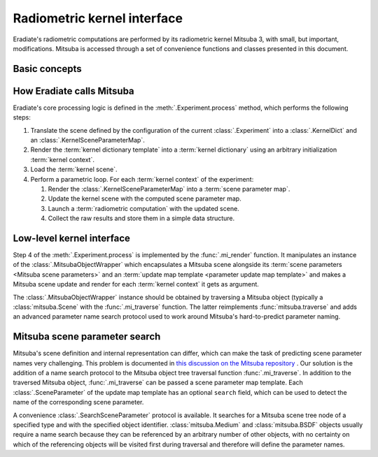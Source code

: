 .. _sec-user_guide-radiometric_kernel_interface:

Radiometric kernel interface
============================

Eradiate's radiometric computations are performed by its radiometric kernel
Mitsuba 3, with small, but important, modifications. Mitsuba is accessed through
a set of convenience functions and classes presented in this document.

Basic concepts
--------------

.. glossary::

    Mitsuba object
    Kernel object
        Mitsuba has its internal scene representation. It consists of a tree
        whose nodes and leaves are :class:`mitsuba.Object` instances.

    Mitsuba scene
    Kernel scene
        A :class:`mitsuba.Scene` instance.

    Mitsuba scene dictionary
    Kernel dictionary
        Mitsuba's Python interface can load objects specified in the XML format,
        through the :func:`mitsuba.load_file` and :func:`mitsuba.load_string`
        functions, or as Python dictionaries, using the
        :func:`mitsuba.load_dict` function. Eradiate uses the latter and its
        scene generator emits scene dictionaries based on the Eradiate scene
        specification.

    Mitsuba scene rendering
    Radiometric computation
        A Mitsuba scene can be rendered for a specific sensor using the
        :func:`mitsuba.render` function. This triggers a radiometric
        computation.

    Mitsuba scene parameters
        Mitsuba objects declare parameters which can be collected using the
        :func:`mitsuba.traverse` function. The parameter table yielded by this
        function (a :class:`mitsuba.SceneParameters` instance) can then be
        modified to edit scene parameters.

        .. seealso::

            `Editing a scene tutorial \
            <https://mitsuba.readthedocs.io/en/latest/src/rendering/editing_a_scene.html>`_
            in the Mitsuba docs.

    Parametric loop
        Upon a call to :func:`eradiate.run`, Eradiate initializes a
        :term:`kernel scene`. It then runs a sequence of
        :term:`radiometric computations <radiometric computation>` as part of
        a `parametric loop`. Each iteration of the parametric loop corresponds
        to different :term:`Mitsuba scene parameters`. Consequently, each
        iteration consists of a `parameter update` operation and a `rendering`
        operation.

    Kernel context
        Scene parameters are determined by a parametric context internal to the
        :term:`experiment` being processed. The context can carry any kind of
        relevant information: the current spectral coordinate, the Mitsuba ID
        of a :class:`mitsuba.Medium` object attached to a sensor, etc. The
        kernel context is defined by a :class:`.KernelContext` instance.

    Kernel dictionary template
        :term:`Kernel dictionaries <kernel dictionary>` can be created from
        templates defined using the :class:`.KernelDict` class. Those
        objects are dict-like containers whose entries may be
        :class:`.DictParameter` objects, which are expanded contextually upon
        a call to the :meth:`.KernelDict.render` method.

    Kernel scene parameter map
        A kernel scene parameter map is generated at each iteration of the
        :term:`parametric loop` depending on contextual information. It is then
        used to update the :term:`scene parameters <Mitsuba scene parameters>`
        using the :meth:`mitsuba.SceneParameters.update` method.

    Kernel scene parameter map template
        :term:`Kernel scene parameter maps <kernel scene parameter map>` are
        generated by rendering a scene parameter map template, defined using a
        :class:`.KernelSceneParameterMap`, a dict-like container whose entries
        are :class:`.SceneParameter` instances.

How Eradiate calls Mitsuba
--------------------------

Eradiate's core processing logic is defined in the :meth:`.Experiment.process`
method, which performs the following steps:

1. Translate the scene defined by the configuration of the current
   :class:`.Experiment` into a :class:`.KernelDict` and an
   :class:`.KernelSceneParameterMap`.
2. Render the :term:`kernel dictionary template` into a
   :term:`kernel dictionary` using an arbitrary initialization
   :term:`kernel context`.
3. Load the :term:`kernel scene`.
4. Perform a parametric loop. For each :term:`kernel context` of the experiment:

   1. Render the :class:`.KernelSceneParameterMap` into a :term:`scene parameter map`.
   2. Update the kernel scene with the computed scene parameter map.
   3. Launch a :term:`radiometric computation` with the updated scene.
   4. Collect the raw results and store them in a simple data structure.

Low-level kernel interface
--------------------------

Step 4 of the :meth:`.Experiment.process` is implemented by the
:func:`.mi_render` function. It manipulates an instance of the
:class:`.MitsubaObjectWrapper` which encapsulates a Mitsuba scene alongside
its :term:`scene parameters <Mitsuba scene parameters>`
and an :term:`update map template <parameter update map template>` and makes a
Mitsuba scene update and render for each :term:`kernel context` it gets as
argument.

The :class:`.MitsubaObjectWrapper` instance should be obtained by traversing a
Mitsuba object (typically a :class:`mitsuba.Scene` with the :func:`.mi_traverse`
function. The latter reimplements :func:`mitsuba.traverse` and adds an advanced
parameter name search protocol used to work around Mitsuba's hard-to-predict
parameter naming.

Mitsuba scene parameter search
------------------------------

Mitsuba's scene definition and internal representation can differ, which can
make the task of predicting scene parameter names very challenging. This problem
is documented in `this discussion on the Mitsuba repository \
<https://github.com/mitsuba-renderer/mitsuba3/discussions/508>`_. Our solution
is the addition of a name search protocol to the Mitsuba object tree
traversal function :func:`.mi_traverse`. In addition to the traversed Mitsuba
object, :func:`.mi_traverse` can be passed a scene parameter map template.
Each :class:`.SceneParameter` of the update map template has an optional
``search`` field, which can be used to detect the name of the corresponding
scene parameter.

A convenience :class:`.SearchSceneParameter` protocol is available. It searches
for a Mitsuba scene tree node of a specified type and with the specified object
identifier. :class:`mitsuba.Medium` and :class:`mitsuba.BSDF`
objects usually require a name search because they can be referenced by an
arbitrary number of other objects, with no certainty on which of the referencing
objects will be visited first during traversal and therefore will define the
parameter names.
